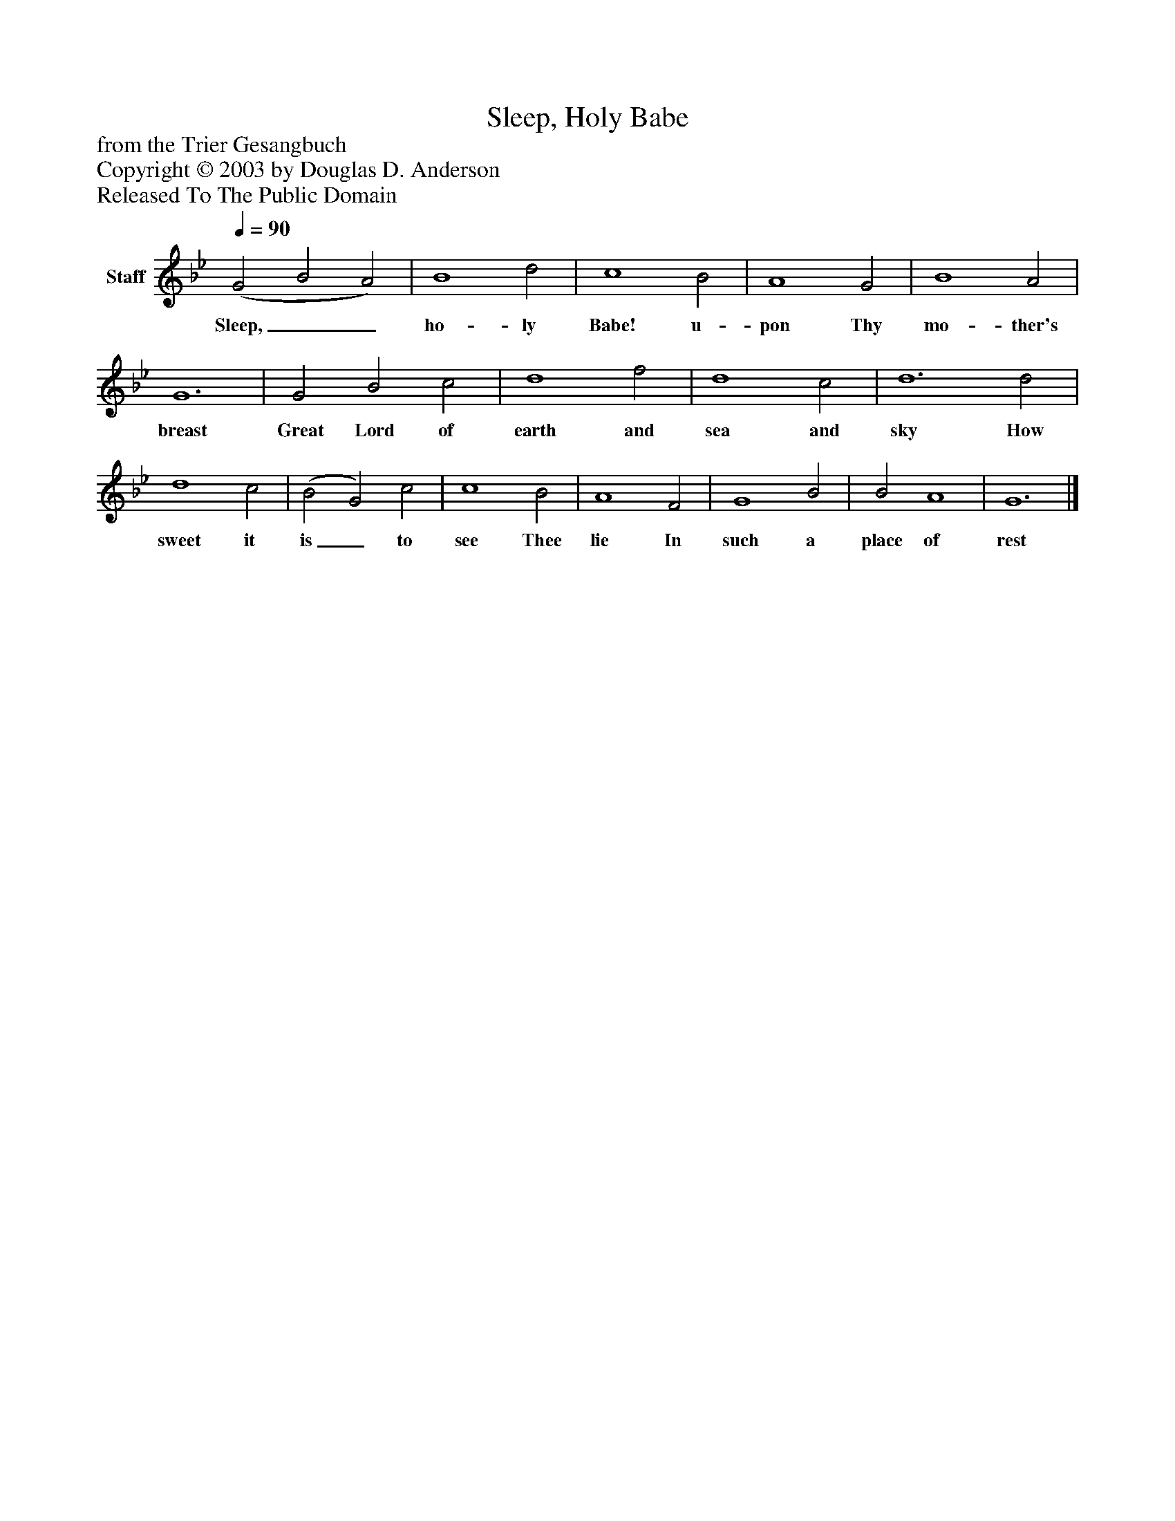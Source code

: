 %%abc-creator mxml2abc 1.4
%%abc-version 2.0
%%continueall true
%%titletrim true
%%titleformat A-1 T C1, Z-1, S-1
X: 0
T: Sleep, Holy Babe
Z: from the Trier Gesangbuch
Z: Copyright © 2003 by Douglas D. Anderson
Z: Released To The Public Domain
L: 1/4
M: none
Q: 1/4=90
V: P1 name="Staff"
%%MIDI program 1 19
K: Bb
[V: P1]  (G2 B2 A2) | B4 d2 | c4 B2 | A4 G2 | B4 A2 | G6 | G2 B2 c2 | d4 f2 | d4 c2 | d6 d2 | d4 c2 | (B2 G2) c2 | c4 B2 | A4 F2 | G4 B2 | B2 A4 | G6|]
w: Sleep,__ ho- ly Babe! u- pon Thy mo- ther's breast Great Lord of earth and sea and sky How sweet it is_ to see Thee lie In such a place of rest

